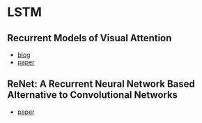 * LSTM
** Recurrent Models of Visual Attention
   - [[http://www.cnblogs.com/wangxiaocvpr/p/5537454.html][blog]]
   - [[http://papers.nips.cc/paper/5542-recurrent-models-of-visual-attention.pdf][paper]]
** ReNet: A Recurrent Neural Network Based Alternative to Convolutional Networks
   - [[https://arxiv.org/abs/1505.00393][paper]]
